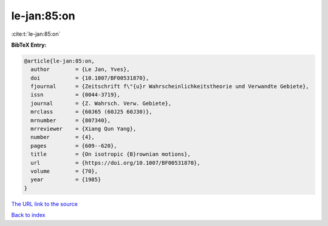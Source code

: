 le-jan:85:on
============

:cite:t:`le-jan:85:on`

**BibTeX Entry:**

.. code-block:: bibtex

   @article{le-jan:85:on,
     author        = {Le Jan, Yves},
     doi           = {10.1007/BF00531870},
     fjournal      = {Zeitschrift f\"{u}r Wahrscheinlichkeitstheorie und Verwandte Gebiete},
     issn          = {0044-3719},
     journal       = {Z. Wahrsch. Verw. Gebiete},
     mrclass       = {60J65 (60J25 60J30)},
     mrnumber      = {807340},
     mrreviewer    = {Xiang Qun Yang},
     number        = {4},
     pages         = {609--620},
     title         = {On isotropic {B}rownian motions},
     url           = {https://doi.org/10.1007/BF00531870},
     volume        = {70},
     year          = {1985}
   }

`The URL link to the source <https://doi.org/10.1007/BF00531870>`__


`Back to index <../By-Cite-Keys.html>`__
